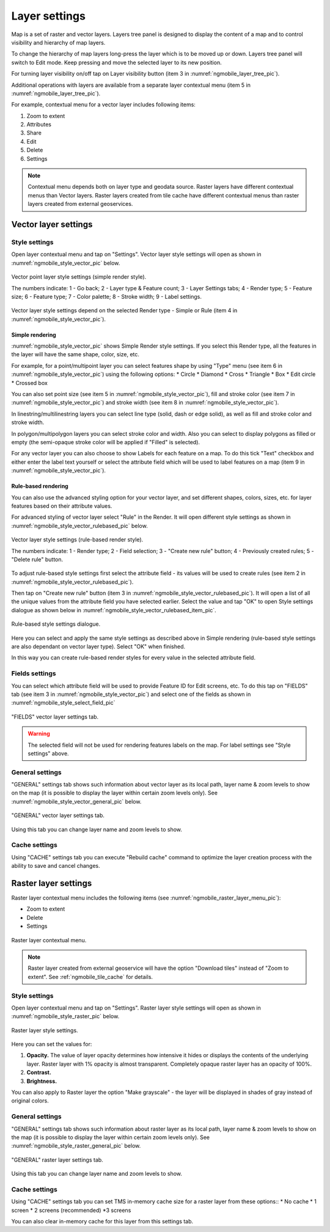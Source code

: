 .. sectionauthor::  Наталья Барышникова Nshelekhova@gmail.com

.. _ngmobile_layer_settings:

Layer settings
===============

Map is a set of raster and vector layers. Layers tree panel is designed to display the content of a map and to control visibility and hierarchy of map layers. 

To change the hierarchy of map layers long-press the layer which is to be moved up or down. Layers tree panel will switch to Edit mode. Keep pressing and move the selected layer to its new position.

For turning layer visibility on/off tap on Layer visibility button (item 3 in :numref:`ngmobile_layer_tree_pic`).

Additional operations with layers are available from a separate layer contextual menu (item 5 in :numref:`ngmobile_layer_tree_pic`).

For example, contextual menu for a vector layer includes following items:

1. Zoom to extent
2. Attributes
3. Share
4. Edit
5. Delete
6. Settings

.. note::
   Contextual menu depends both on layer type and geodata source. Raster layers have different contextual menus than Vector layers. Raster layers created from tile cache have different contextual menus than raster layers created from external geoservices.

.. _ngmobile_vector_layer_settings:

Vector layer settings
---------------------

Style settings
^^^^^^^^^^^^^^^

Open layer contextual menu and tap on "Settings". Vector layer style settings will open as shown in :numref:`ngmobile_style_vector_pic` below. 

.. figure:: _static/style_vector.png
   :name: ngmobile_style_vector_pic
   :align: center
   :height: 10cm
   
   Vector point layer style settings (simple render style).
   
   The numbers indicate: 1 - Go back; 2 - Layer type & Feature count; 3 - Layer Settings tabs; 4 - Render type; 5 - Feature size; 6 - Feature type; 7 - Color palette; 8 - Stroke width; 9 - Label settings.
   
Vector layer style settings depend on the selected Render type - Simple or Rule (item 4 in :numref:`ngmobile_style_vector_pic`).

Simple rendering
~~~~~~~~~~~~~~~~~

:numref:`ngmobile_style_vector_pic` shows Simple Render style settings. If you select this Render type, all the features in the layer will have the same shape, color, size, etc.

For example, for a point/multipoint layer you can select features shape by using "Type" menu (see item 6 in :numref:`ngmobile_style_vector_pic`) using the following options:
* Circle 
* Diamond 
* Cross 
* Triangle 
* Box
* Edit circle
* Crossed box

You can also set point size (see item 5 in :numref:`ngmobile_style_vector_pic`), fill and stroke color (see item 7 in :numref:`ngmobile_style_vector_pic`) and stroke width (see item 8 in :numref:`ngmobile_style_vector_pic`).

In linestring/multilinestring layers you can select line type (solid, dash or edge solid), as well as fill and stroke color and stroke width.

In polygon/multipolygon layers you can select stroke color and width. Also you can select to display polygons as filled or empty (the semi-opaque stroke color will be applied if "Filled" is selected).

For any vector layer you can also choose to show Labels for each feature on a map. To do this tick "Text" checkbox and either enter the label text yourself or select the attribute field which will be used to label features on a map (item 9 in :numref:`ngmobile_style_vector_pic`).

Rule-based rendering
~~~~~~~~~~~~~~~~~~~~~~

You can also use the advanced styling option for your vector layer, and set different shapes, colors, sizes, etc. for layer features based on their attribute values.

For advanced styling of vector layer select "Rule" in the Render. It will open different style settings as shown in  :numref:`ngmobile_style_vector_rulebased_pic` below.

.. figure:: _static/style_vector_rulebased.png
   :name: ngmobile_style_vector_rulebased_pic
   :align: center
   :height: 10cm
   
   Vector layer style settings (rule-based render style).
   
   The numbers indicate: 1 - Render type; 2 - Field selection; 3 - "Create new rule" button; 4 - Previously created rules; 5 - "Delete rule" button.
   
To adjust rule-based style settings first select the attribute field - its values will be used to create rules (see item 2 in :numref:`ngmobile_style_vector_rulebased_pic`). 

Then tap on "Create new rule" button (item 3 in :numref:`ngmobile_style_vector_rulebased_pic`). It will open a list of all the unique values from the attribute field you have selected earlier. Select the value and tap "OK" to open Style settings dialogue as shown below in  :numref:`ngmobile_style_vector_rulebased_item_pic`.

.. figure:: _static/style_vector_rulebased_item.png
   :name: ngmobile_style_vector_rulebased_item_pic
   :align: center
   :height: 10cm
   
   Rule-based style settings dialogue.
   
Here you can select and apply the same style settings as described above in Simple rendering (rule-based style settings are also dependant on vector layer type). Select "OK" when finished. 

In this way you can create rule-based render styles for every value in the selected attribute field.

Fields settings
^^^^^^^^^^^^^^^^

You can select which attribute field will be used to provide Feature ID for Edit screens, etc. 
To do this tap on "FIELDS" tab (see item 3 in :numref:`ngmobile_style_vector_pic`) and select one of the fields as shown in :numref:`ngmobile_style_select_field_pic`

.. figure:: _static/style_select_field.png
   :name: ngmobile_style_select_field_pic
   :align: center
   :height: 10cm
   
   "FIELDS" vector layer settings tab.

.. warning::
   The selected field will not be used for rendering features labels on the map. For label settings see "Style settings" above.
   
General settings
^^^^^^^^^^^^^^^^^^

"GENERAL" settings tab shows such information about vector layer as its local path, layer name & zoom levels to show on the map (it is possible to display the layer within certain zoom levels only). See :numref:`ngmobile_style_vector_general_pic` below.

.. figure:: _static/style_vector_general.png
   :name: ngmobile_style_vector_general_pic
   :align: center
   :height: 10cm
   
   "GENERAL" vector layer settings tab.

Using this tab you can change layer name and zoom levels to show.

Cache settings
^^^^^^^^^^^^^^^^

Using "CACHE" settings tab you can execute "Rebuild cache" command to optimize the layer creation process with the ability to save and cancel changes.

.. _ngmobile_raster_layer_settings:

Raster layer settings
----------------------

Raster layer contextual menu includes the following items (see :numref:`ngmobile_raster_layer_menu_pic`):

* Zoom to extent
* Delete
* Settings

.. figure:: _static/raster_layer_menu.png
   :name: ngmobile_raster_layer_menu_pic
   :align: center
   :height: 10cm
   
   Raster layer contextual menu.

.. note::
   Raster layer created from external geoservice will have the option "Download tiles" instead of "Zoom to extent". See :ref:`ngmobile_tile_cache` for details.

Style settings
^^^^^^^^^^^^^^^

Open layer contextual menu and tap on "Settings". Raster layer style settings will open as shown in :numref:`ngmobile_style_raster_pic` below.

.. figure:: _static/style_raster.png
   :name: ngmobile_style_raster_pic
   :align: center
   :height: 10cm

   Raster layer style settings.
   
Here you can set the values for:

1. **Opacity.** The value of layer opacity determines how intensive it hides or displays the contents of the underlying layer. Raster layer with 1% opacity is almost transparent. Completely opaque raster layer has an opacity of 100%.
2. **Contrast.** 
3. **Brightness.**

You can also apply to Raster layer the option "Make grayscale" - the layer will be displayed in shades of gray instead of original colors.

General settings
^^^^^^^^^^^^^^^^^^

"GENERAL" settings tab shows such information about raster layer as its local path, layer name & zoom levels to show on the map (it is possible to display the layer within certain zoom levels only). See :numref:`ngmobile_style_raster_general_pic` below.

.. figure:: _static/style_raster_general.png
   :name: ngmobile_style_raster_general_pic
   :align: center
   :height: 10cm
   
   "GENERAL" raster layer settings tab.

Using this tab you can change layer name and zoom levels to show.

Cache settings
^^^^^^^^^^^^^^^^

Using "CACHE" settings tab you can set TMS in-memory cache size for a raster layer from these options::
* No cache
* 1 screen
* 2 screens (recommended)
*3 screens

You can also clear in-memory cache for this layer from this settings tab.